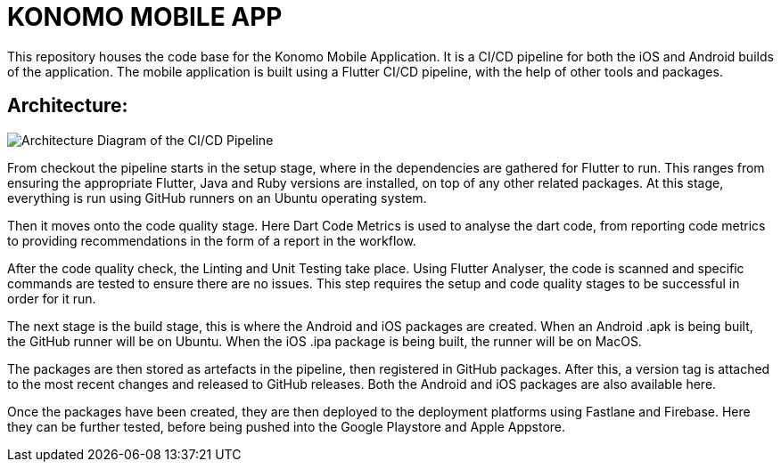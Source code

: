= KONOMO MOBILE APP

This repository houses the code base for the Konomo Mobile Application. It is a CI/CD pipeline for both the iOS and Android builds of the application. 
The mobile application is built using a Flutter CI/CD pipeline, with the help of other tools and packages.

== Architecture:

image::docs/architecture.jpg[Architecture Diagram of the CI/CD Pipeline]


From checkout the pipeline starts in the setup stage, where in the dependencies are gathered for Flutter to run. This ranges from ensuring the appropriate Flutter, Java and Ruby versions are installed, on top of any other related packages. At this stage, everything is run using GitHub runners on an Ubuntu operating system.

Then it moves onto the code quality stage. Here Dart Code Metrics is used to analyse the dart code, from reporting code metrics to providing recommendations in the form of a report in the workflow.

After the code quality check, the Linting and Unit Testing take place. Using Flutter Analyser, the code is scanned and specific commands are tested to ensure there are no issues. This step requires the setup and code quality stages to be successful in order for it run.

The next stage is the build stage, this is where the Android and iOS packages are created. When an Android .apk is being built, the GitHub runner will be on Ubuntu. When the iOS .ipa package is being built, the runner will be on MacOS.

The packages are then stored as artefacts in the pipeline, then registered in GitHub packages. After this, a version tag is attached to the most recent changes and released to GitHub releases. Both the Android and iOS packages are also available here.

Once the packages have been created, they are then deployed to the deployment platforms using Fastlane and Firebase. Here they can be further tested, before being pushed into the Google Playstore and Apple Appstore.